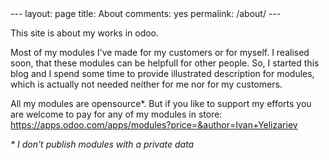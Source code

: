 #+STARTUP: showall indent
#+STARTUP: hidestars
#+BEGIN_HTML
---
layout: page
title: About
comments: yes
permalink: /about/
---
#+END_HTML

This site is about my works in odoo. 

Most of my modules I've made for my customers or for myself. I
realised soon, that these modules can be helpfull for other
people. So, I started this blog and I spend some time to provide
illustrated description for modules, which is actually not needed neither for
me nor for my customers.

All my modules are opensource*. But if you like to support my efforts
you are welcome to pay for any of my modules in store:
https://apps.odoo.com/apps/modules?price=&author=Ivan+Yelizariev

/* I don't publish modules with a private data/
